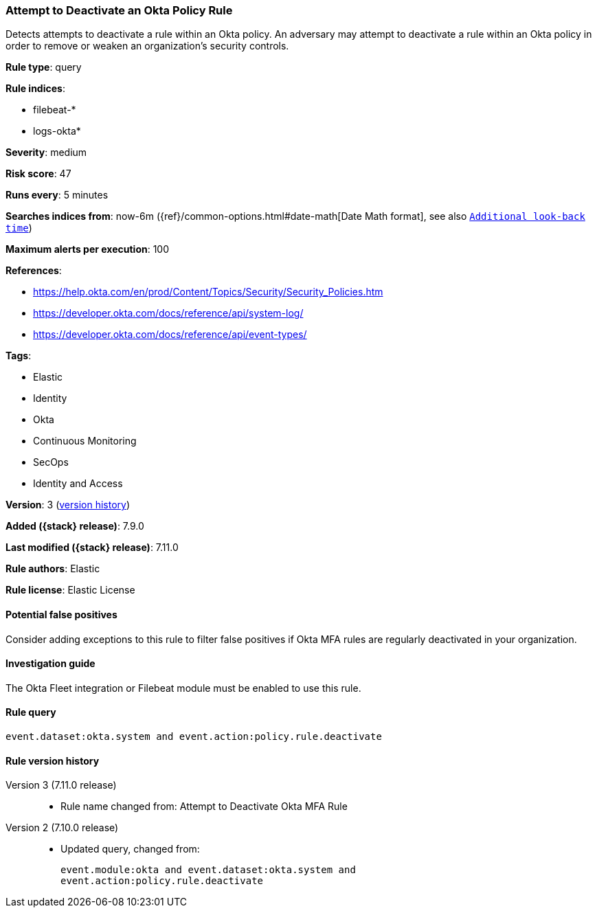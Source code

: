 [[attempt-to-deactivate-an-okta-policy-rule]]
=== Attempt to Deactivate an Okta Policy Rule

Detects attempts to deactivate a rule within an Okta policy. An adversary may attempt to deactivate a rule within an Okta policy in order to remove or weaken an organization's security controls.

*Rule type*: query

*Rule indices*:

* filebeat-*
* logs-okta*

*Severity*: medium

*Risk score*: 47

*Runs every*: 5 minutes

*Searches indices from*: now-6m ({ref}/common-options.html#date-math[Date Math format], see also <<rule-schedule, `Additional look-back time`>>)

*Maximum alerts per execution*: 100

*References*:

* https://help.okta.com/en/prod/Content/Topics/Security/Security_Policies.htm
* https://developer.okta.com/docs/reference/api/system-log/
* https://developer.okta.com/docs/reference/api/event-types/

*Tags*:

* Elastic
* Identity
* Okta
* Continuous Monitoring
* SecOps
* Identity and Access

*Version*: 3 (<<attempt-to-deactivate-an-okta-policy-rule-history, version history>>)

*Added ({stack} release)*: 7.9.0

*Last modified ({stack} release)*: 7.11.0

*Rule authors*: Elastic

*Rule license*: Elastic License

==== Potential false positives

Consider adding exceptions to this rule to filter false positives if Okta MFA rules are regularly deactivated in your organization.

==== Investigation guide

The Okta Fleet integration or Filebeat module must be enabled to use this rule.

==== Rule query


[source,js]
----------------------------------
event.dataset:okta.system and event.action:policy.rule.deactivate
----------------------------------


[[attempt-to-deactivate-an-okta-policy-rule-history]]
==== Rule version history

Version 3 (7.11.0 release)::
* Rule name changed from: Attempt to Deactivate Okta MFA Rule
Version 2 (7.10.0 release)::
* Updated query, changed from:
+
[source, js]
----------------------------------
event.module:okta and event.dataset:okta.system and
event.action:policy.rule.deactivate
----------------------------------


